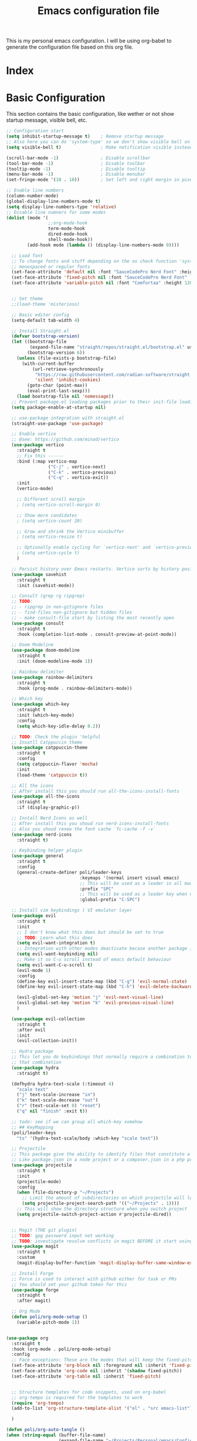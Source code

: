 #+title: Emacs configuration file
#+PROPERTY: header-args:emacs-lisp :tangle ./init.el

This is my personal emacs configuration. I will be using org-babel to generate the configuration file based on this org file.

* Index



* Basic Configuration
This section contains the basic configuration, like wether or not show startup message, visible bell, etc.


#+begin_src emacs-lisp 
;; Configuration start
(setq inhibit-startup-message t)    ; Remove startup message
;; Also here you can do 'system-type' so we don't show visible bell on macos
(setq visible-bell t)               ; Make notification visible instead of sound

(scroll-bar-mode -1)                ; Disable scrollbar
(tool-bar-mode -1)                  ; Disable toolbar
(tooltip-mode -1)                   ; Disable tooltip
(menu-bar-mode -1)                  ; Disable menubar
(set-fringe-mode '(10 . 10))        ; Set left and right margin in pixels

;; Enable line numbers
(column-number-mode)
(global-display-line-numbers-mode t)
(setq display-line-numbers-type 'relative)
;; Disable line numners for some modes
(dolist (mode '(
				;;org-mode-hook
				term-mode-hook
				dired-mode-hook
				shell-mode-hook))
        (add-hook mode (lambda () (display-line-numbers-mode 0))))
#+end_src


#+begin_src emacs-lisp
	;; Load font
	;; To change fonts and stuff depending on the os check function 'system-type'
	;; monospaced or regular fonts
	(set-face-attribute 'default nil :font "SauceCodePro Nerd Font" :height 120)
	(set-face-attribute 'fixed-pitch nil :font "SauceCodePro Nerd Font" :height 120)
	(set-face-attribute 'variable-pitch nil :font "Comfortaa" :height 120)


	;; Set theme
	;;(load-theme 'misterioso)

	;; Basic editor config
	(setq-default tab-width 4)

	;; Install Straight.el
	(defvar bootstrap-version)
	(let ((bootstrap-file
		   (expand-file-name "straight/repos/straight.el/bootstrap.el" user-emacs-directory))
		  (bootstrap-version 6))
	  (unless (file-exists-p bootstrap-file)
		(with-current-buffer
			(url-retrieve-synchronously
			 "https://raw.githubusercontent.com/radian-software/straight.el/develop/install.el"
			 'silent 'inhibit-cookies)
		  (goto-char (point-max))
		  (eval-print-last-sexp)))
	  (load bootstrap-file nil 'nomessage))
	;; Prevent package.el loading packages prior to their init-file loading.
	(setq package-enable-at-startup nil)

	;; use-package integration with straight.el
	(straight-use-package 'use-package)

	;; Enable vertico
	;; @see: https://github.com/minad/vertico
	(use-package vertico
	  :straight t
	  ;; Fix this ------
	  :bind (:map vertico-map
				  ("C-j" . vertico-next)
				  ("C-k" . vertico-previous)
				  ("C-q" . vertico-exit))
	  :init
	  (vertico-mode)

	  ;; Different scroll margin
	  ; (setq vertico-scroll-margin 0)

	  ;; Show more candidates
	  ; (setq vertico-count 20)

	  ;; Grow and shrink the Vertico minibuffer
	  ; (setq vertico-resize t)

	  ;; Optionally enable cycling for `vertico-next' and `vertico-previous'.
	  ; (setq vertico-cycle t)
	  )

	;; Persist history over Emacs restarts. Vertico sorts by history position.
	(use-package savehist
	  :straight t
	  :init (savehist-mode))

	;; Consult (grep rg ripgrep)
	;; TODO:
	;; - ripgrep in non-gitignore files
	;; - find-files non-gitignore but hidden files
	;; - make consult-file start by listing the most recently open
	(use-package consult
	  :straight t
	  :hook (completion-list-mode . consult-preview-at-point-mode))

	;; Doom Modeline
	(use-package doom-modeline
	  :straight t
	  :init (doom-modeline-mode 1))

	;; Rainbow delimiter
	(use-package rainbow-delimiters
	  :straight t
	  :hook (prog-mode . rainbow-delimiters-mode))

	;; Which key
	(use-package which-key
	  :straight t
	  :init (which-key-mode)
	  :config
	  (setq which-key-idle-delay 0.2))

	;; TODO: Check the plugin 'helpful
	;; Insatll Catppuccin theme
	(use-package catppuccin-theme
	  :straight t
	  :config
	  (setq catppuccin-flavor 'mocha)
	  :init
	  (load-theme 'catppuccin t))

	;; All the icons
	;; After install this you should run all-the-icons-install-fonts
	(use-package all-the-icons
	  :straight t
	  :if (display-graphic-p))

	;; Install Nerd Icons as well
	;; After install this you shoud run nerd-icons-install-fonts
	;; Also you shoud renew the font cache `fc-cache -f -v`
	(use-package nerd-icons
	  :straight t)

	;; Keybinding helper plugin
	(use-package general
	  :straight t
	  :config
	  (general-create-definer poli/leader-keys
							  :keymaps '(normal insert visual emacs)
							  ;; This will be used as a leader in all modes but insert
							  :prefix "SPC"
							  ;; This will be used as a leader key when on insert mode
							  :global-prefix "C-SPC")

	;; Install vim keybindings ) VI emulator layer
	(use-package evil
	  :straight t
	  :init
	  ;; I don't know what this does but should be set to true
	  ;; TODO: Learn what this does
	  (setq evil-want-integration t)
	  ;; Integration with other modes deactivate becase another package is used for that
	  (setq evil-want-keybinding nil)
	  ;; Make it so C-u scroll instead of emacs default behaviour
	  (setq evil-want-C-u-scroll t)
	  (evil-mode 1)
	  :config
	  (define-key evil-insert-state-map (kbd "C-g") 'evil-normal-state)
	  (define-key evil-insert-state-map (kbd "C-h") 'evil-delete-backward-char-and-join)

	  (evil-global-set-key 'motion "j" 'evil-next-visual-line)
	  (evil-global-set-key 'motion "k" 'evil-previous-visual-line)
	  )

	(use-package evil-collection
	  :straight t
	  :after evil
	  :init
	  (evil-collection-init))

	;; Hydra package
	;; This let you do keybindings that normally require a combination to do it without
	;; that combination
	(use-package hydra
	  :straight t)

	(defhydra hydra-text-scale (:timeout 4)
	  "scale text"
	  ("j" text-scale-increase "in")
	  ("k" text-scale-decrease "out")
	  ("r" (text-scale-set 0) "reset")
	  ("q" nil "finish" :exit t))

	;; todo: see if we can group all which-key somehow
	;; ## KeyMapping
	(poli/leader-keys
	  "ts" '(hydra-text-scale/body :which-key "scale text"))

	;; Projectile
	;; This package give the ability to identify files that constitute a project
	;; Like package.json in a node project or a composer.json in a php project
	(use-package projectile
	  :straight t
	  :init
	  (projectile-mode)
	  :config
	  (when (file-directory-p "~/Projects")
		;; Limit the amount of subdirectories on which projectile will look into
		(setq projectile-project-search-path '(("~/Projects" . 1))))
	  ;; This will show the directory structure when you switch project
	  (setq projectile-switch-project-action #'projectile-dired))


	;; Magit (THE git plugin)
	;; TODO: gpg password input not working
	;; TODO: investigate resolve conflicts in magit BEFORE it start using it
	(use-package magit
	  :straight t
	  :custom
	  (magit-display-buffer-function 'magit-display-buffer-same-window-except-diff-v1))

	;; Install Forge
	;; Force is used to interact with github either for task or PRs
	;; You should set your github token for this
	(use-package forge
	  :straight t
	  :after magit)

	;; Org Mode
	(defun poli/org-mode-setup ()
	  (variable-pitch-mode 1))


  (use-package org
	:straight t
	:hook (org-mode . poli/org-mode-setup)
	:config
	;; Face exceptions: These are the modes that will keep the fixed-pitch font
	(set-face-attribute 'org-block nil :foreground nil :inherit 'fixed-pitch)
	(set-face-attribute 'org-code nil :inherit '(shadow fixed-pitch))
	(set-face-attribute 'org-table nil :inherit 'fixed-pitch)


	;; Structure templates for code snippets, used on org-babel
	;; org-tempo is required for the templates to work
	(require 'org-tempo)
	(add-to-list 'org-structure-template-alist '("el" . "src emacs-list"))

	)

  (defun poli/org-auto-tangle ()
  (when (string-equal (buffer-file-name)
                      (expand-file-name "~/Projects/Personal/emacs/Config.org"))
  (let ((org-confirm-babel-evaluate nil))
  (org-babel-tangle))))

  (add-hook 'org-mode-hook (lambda () (add-hook 'after-save-hook #'poli/org-auto-tangle)))
	;(use-package org-bullets
	;  :straight t
	;  :after org
	;  :hook (org-mode . org-bullets-mode))


	;; Key Definition
	(poli/leader-keys
	  ;; Projectile shortcuts
	  "p" '(projectile-command-map :which-key "Projectile")
	  ;; Find stuff
	  "f" '(:ignore t :which-key "Find")
	  "ff" '(consult-find :which-key "Files")
	  "fb" '(consult-buffer :which-key "Buffer")
	  "fg" '(consult-grep :which-key "Grep")
	  ;; Toggles
	  "t"  '(:ignore t :which-key "toggles")
	  "tt" '(consult-theme :which-key "choose theme")
	  "w" '(save-buffer :which-key "save buffer")
	))
#+end_src

somthing new
